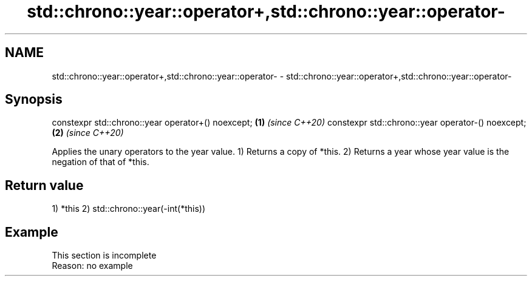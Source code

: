 .TH std::chrono::year::operator+,std::chrono::year::operator- 3 "2020.03.24" "http://cppreference.com" "C++ Standard Libary"
.SH NAME
std::chrono::year::operator+,std::chrono::year::operator- \- std::chrono::year::operator+,std::chrono::year::operator-

.SH Synopsis

constexpr std::chrono::year operator+() noexcept; \fB(1)\fP \fI(since C++20)\fP
constexpr std::chrono::year operator-() noexcept; \fB(2)\fP \fI(since C++20)\fP

Applies the unary operators to the year value.
1) Returns a copy of *this.
2) Returns a year whose year value is the negation of that of *this.

.SH Return value

1) *this
2) std::chrono::year(-int(*this))

.SH Example


 This section is incomplete
 Reason: no example




